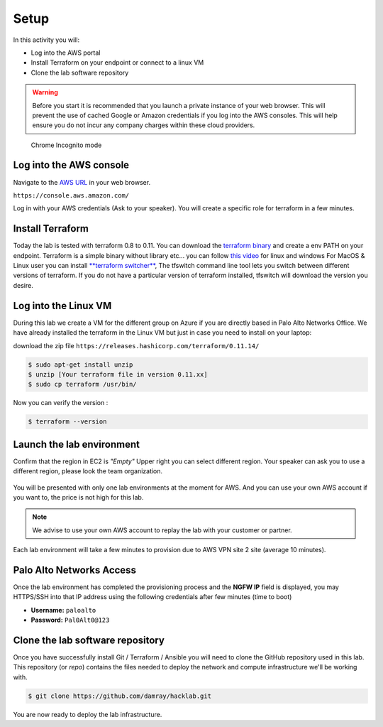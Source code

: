 =================
Setup
=================

In this activity you will:

- Log into the AWS portal
- Install Terraform on your endpoint or connect to a linux VM
- Clone the lab software repository

.. warning:: Before you start it is recommended that you launch a private instance
          of your web browser.  This will prevent the use of cached Google or
          Amazon credentials if you log into the AWS consoles.  This
          will help ensure you do not incur any company charges within these
          cloud providers.

.. figure:: incognito.png

    Chrome Incognito mode


Log into the AWS console
----------------------------

Navigate to the `AWS URL <https://console.aws.amazon.com/>`_ in your
web browser.

``https://console.aws.amazon.com/``

Log in with your AWS credentials (Ask to your speaker). 
You will create a specific role for terraform in a few minutes.

Install Terraform
----------------------------

Today the lab is tested with terraform 0.8 to 0.11.
You can download the `terraform binary <https://releases.hashicorp.com/terraform/>`_ and create a env PATH on your endpoint.
Terraform is a simple binary without library etc... you can follow `this video <https://learn.hashicorp.com/terraform/getting-started/install.html>`_ for linux and windows 
For MacOS & Linux user you can install `**terraform switcher** <https://warrensbox.github.io/terraform-switcher/>`_, The tfswitch command line tool lets you switch between different versions of terraform. 
If you do not have a particular version of terraform installed, tfswitch will download the version you desire.

Log into the Linux VM
----------------------------

During this lab we create a VM for the different group on Azure if you are directly based in Palo Alto Networks Office.
We have already installed the terraform in the Linux VM but just in case you need to install on your laptop:

download the zip file 
``https://releases.hashicorp.com/terraform/0.11.14/``

.. code-block:: bash

    $ sudo apt-get install unzip
    $ unzip [Your terraform file in version 0.11.xx]
    $ sudo cp terraform /usr/bin/
    
Now you can verify the version :

.. code-block:: bash

    $ terraform --version

Launch the lab environment
--------------------------
Confirm that the region in EC2 is *"Empty"*
Upper right you can select different region.
Your speaker can ask you to use a different region, 
please look the team organization.

.. figure:: aws-main-region.png

You will be presented with only one lab environments at the moment for AWS.
And you can use your own AWS account if you want to, the price is not high for this lab.

.. note:: We advise to use your own AWS account to replay the lab with your customer or partner.

Each lab environment will take a few minutes to provision due to AWS VPN site 2 site (average 10 minutes).

Palo Alto Networks Access
-------------------------
Once the lab environment has completed the provisioning process and the
**NGFW IP** field is displayed, you may HTTPS/SSH into that IP address using the
following credentials  after few minutes (time to boot)

- **Username:** ``paloalto``
- **Password:** ``Pal0Alt0@123``


Clone the lab software repository
---------------------------------
Once you have successfully install Git / Terraform / Ansible you will need to clone
the GitHub repository used in this lab.  This repository (or *repo*) contains
the files needed to deploy the network and compute infrastructure we'll be
working with.

.. code-block:: bash

    $ git clone https://github.com/damray/hacklab.git

You are now ready to deploy the lab infrastructure.


